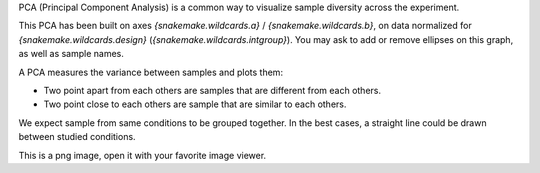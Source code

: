 PCA (Principal Component Analysis) is a common way to visualize sample diversity across the experiment.

This PCA has been built on axes `{snakemake.wildcards.a}` / `{snakemake.wildcards.b}`, on data normalized for `{snakemake.wildcards.design}` (`{snakemake.wildcards.intgroup}`). You may ask to add or remove ellipses on this graph, as well as sample names.

A PCA measures the variance between samples and plots them:

- Two point apart from each others are samples that are different from each others.
- Two point close to each others are sample that are similar to each others.

We expect sample from same conditions to be grouped together. In the best cases, a straight line could be drawn between studied conditions.

This is a png image, open it with your favorite image viewer.
